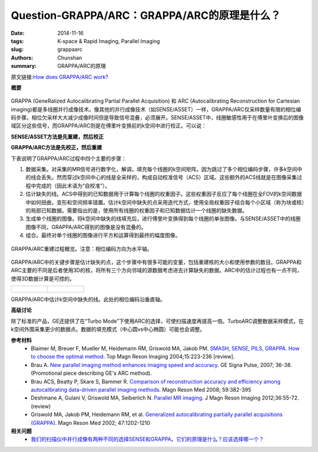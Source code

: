 Question-GRAPPA/ARC：GRAPPA/ARC的原理是什么？
=================================================================================================================

:date: 2014-11-16
:tags: K-space & Rapid Imaging, Parallel Imaging
:slug: grappaarc
:authors: Chunshan
:summary: GRAPPA/ARC的原理

原文链接:\ `How does GRAPPA/ARC work? <http://mriquestions.com/grappaarc.html>`_

**概要** 
 .. figure:: http://mriquestions.com/uploads/3/4/5/7/34572113/36019_orig.png
    :alt: summary
    :align: center
    :width: 700

GRAPPA (GeneRalized Autocalibrating Partial Parallel Acquisition) 和 ARC (Autocalibrating Reconstruction for Cartesian imaging)都是多线圈并行成像技术。像其他的并行成像技术（如SENSE/ASSET）一样，GRAPPA/ARC仅采样数量有限的相位编码步骤。相位欠采样大大减少成像时间但是导致信号混叠，必须展开。SENSE/ASSET中，线圈敏感性用于在傅里叶变换后的图像域区分这些信号，而GRAPPA/ARC则是在傅里叶变换前的k空间中进行校正。可以说：

**SENSE/ASSET方法是先重建，然后校正**

**GRAPPA/ARC方法是先校正，然后重建**

下表说明了GRAPPA/ARC过程中四个主要的步骤：

1. 数据采集。对采集的MR信号进行数字化，解调，填充每个线圈的k空间矩阵。因为跳过了多个相位编码步骤，许多k空间中的线会丢失。然而穿过k空间中心的线是全采样的，构成自动校准信号（ACS）区域。这些额外的ACS线就是在图像采集过程中完成的（因此术语为“自校准”）。
2. 估计缺失的线。ACS中得到的已知数据用于计算每个线圈的权重因子。这些权重因子反应了每个线圈在全FOV的k空间数据中如何扭曲，变形和空间频率错置。估计k空间中缺失的点采用迭代方式，使用全局权重因子结合每个小区域（称为块或核）的局部已知数据。需要指出的是，使用所有线圈的权重因子和已知数据估计一个线圈的缺失数据。
3. 生成单个线圈的图像。将k空间中缺失的线填充后，进行傅里叶变换得到每个线圈的单张图像。与SENSE/ASSET中的线圈图像不同，GRAPPA/ARC得到的图像是没有混叠的。
4. 组合。最终对单个线圈的图像进行平方和运算得到最终的幅度图像。

.. figure:: http://mriquestions.com/uploads/3/4/5/7/34572113/4062968_orig.png?681
   :alt: GRAPPA/ARC
   :align: center
   :width: 700

   GRAPPA/ARC重建过程概览。注意：相位编码方向为水平轴。

GRAPPA/ARC中的关键步骤是估计缺失的点，这个步骤中有很多可能的变量，包括重建核的大小和使用参数的数目。GRAPPA和ARC主要的不同是后者使用3D的核，将所有三个方向邻域的源数据考虑进去计算缺失的数据。ARC中的估计过程也有一点不同，使得3D数据计算是可控的。

+-----------------------------------------------------------------------------------+-----------------------------------------------------------------------------------+
| .. figure:: http://mriquestions.com/uploads/3/4/5/7/34572113/5088091_orig.jpg?527 | .. figure:: http://mriquestions.com/uploads/3/4/5/7/34572113/9781580_orig.jpeg    |
|    :alt: GRAPPA/ARC                                                               |    :alt: GRAPPA/ARC                                                               |
|    :height: 450                                                                   |    :height: 450                                                                   |
|                                                                                   |                                                                                   |
+-----------------------------------------------------------------------------------+-----------------------------------------------------------------------------------+

GRAPPA/ARC中估计k空间中缺失的线。此处的相位编码沿垂直轴。

**高级讨论**

除了标准的产品，GE还提供了在“Turbo Mode”下使用ARC的选择，可使扫描速度再提高一倍。TurboARC调整数据采样模式，在k空间外围采集更少的数据点。数据的填充模式（中心圆vs中心椭圆）可能也会调整。

**参考材料** 
    * Blaimer M, Breuer F, Mueller M, Heidemann RM, Griswold MA, Jakob PM. `SMASH, SENSE, PILS, GRAPPA. How to choose the optimal method <http://mriquestions.com/uploads/3/4/5/7/34572113/blaimer_parallelreview.pdf>`_. Top Magn Reson Imaging 2004;15:223-236 [review]. 
    * Brau A. `New parallel imaging method enhances imaging speed and accuracy <http://mriquestions.com/uploads/3/4/5/7/34572113/arc_ge.pdf>`_. GE Signa Pulse, 2007; 36-38. (Promotional piece describing GE's ARC method).    
    * Brau ACS, Beatty P, Skare S, Bammer R. `Comparison of reconstruction accuracy and efficiency among autocalibrating data-driven parallel imaging methods <http://mriquestions.com/uploads/3/4/5/7/34572113/brau_comparison_of_ccdd_methodsnihms-388017.pdf>`_. Magn Reson Med 2008; 59:382-395
    * Deshmane A, Gulani V, Griswold MA, Seiberlich N. `Parallel MR imaging <http://mriquestions.com/uploads/3/4/5/7/34572113/deshane_pi_review.pdf>`_. J Magn Reson Imaging 2012;36:55-72. (review)
    * Griswold MA, Jakob PM, Heidemann RM, et al. `Generalized autocalibrating partially parallel acquisitions (GRAPPA) <http://mriquestions.com/uploads/3/4/5/7/34572113/griswold-grappa.pdf>`_. Magn Reson Med 2002; 47:1202-1210

**相关问题**
  * `我们的扫描仪中并行成像有两种不同的选择SENSE和GRAPPA。它们的原理是什么？应该选择哪一个？ <http://chunshan.github.io/MRI-QA/parallel-imaging/two-types-of-pi.html>`_
